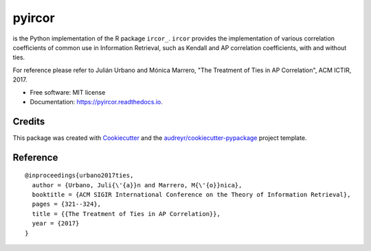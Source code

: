=======
pyircor
=======


.. image:: https://img.shields.io/pypi/v/pyircor.svg
        :target: https://pypi.python.org/pypi/pyircor

.. image:: https://img.shields.io/travis/eldrin/pyircor.svg
        :target: https://travis-ci.org/eldrin/pyircor

.. image:: https://readthedocs.org/projects/pyircor/badge/?version=latest
        :target: https://pyircor.readthedocs.io/en/latest/?badge=latest
        :alt: Documentation Status




is the Python implementation of the R package ``ircor_``. ``ircor`` provides the implementation of various correlation coefficients of common use in Information Retrieval,
such as Kendall and AP correlation coefficients, with and without ties.

For reference please refer to Julián Urbano and Mónica Marrero, "The Treatment of Ties in AP Correlation", ACM ICTIR, 2017.

.. _The Treatment of Ties in AP Correlation: https://julian-urbano.info/files/publications/072-treatment-ties-ap-correlation.pdf
.. _ircor: https://github.com/julian-urbano/ircor

* Free software: MIT license
* Documentation: https://pyircor.readthedocs.io.


.. Features
.. --------

.. * TODO

Credits
-------

This package was created with Cookiecutter_ and the `audreyr/cookiecutter-pypackage`_ project template.

.. _Cookiecutter: https://github.com/audreyr/cookiecutter
.. _`audreyr/cookiecutter-pypackage`: https://github.com/audreyr/cookiecutter-pypackage


Reference
--------
::

  @inproceedings{urbano2017ties,
    author = {Urbano, Juli{\'{a}}n and Marrero, M{\'{o}}nica},
    booktitle = {ACM SIGIR International Conference on the Theory of Information Retrieval},
    pages = {321--324},
    title = {{The Treatment of Ties in AP Correlation}},
    year = {2017}
  }
